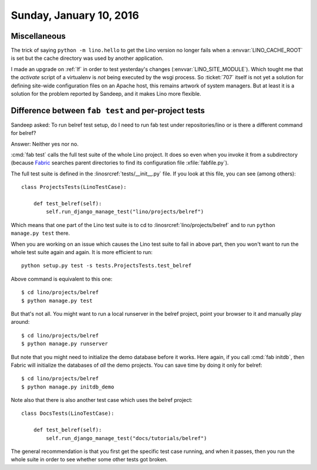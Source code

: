 ========================
Sunday, January 10, 2016
========================

Miscellaneous
=============

The trick of saying ``python -m lino.hello`` to get the Lino version
no longer fails when a :envvar:`LINO_CACHE_ROOT` is set but the cache
directory was used by another application.

I made an upgrade on :ref:`lf` in order to test yesterday's changes
(:envvar:`LINO_SITE_MODULE`).  Which tought me that the `activate`
script of a virtualenv is *not* being executed by the wsgi process.
So :ticket:`707` itself is not yet a solution for defining site-wide
configuration files on an Apache host, this remains artwork of system
managers. But at least it is a solution for the problem reported by
Sandeep, and it makes Lino more flexible.

Difference between ``fab test`` and per-project tests
=====================================================

Sandeep asked: To run belref test setup, do I need to run fab test
under repositories/lino or is there a different command for belref?

Answer: Neither yes nor no.

:cmd:`fab test` calls the full test suite of the whole Lino project.
It does so even when you invoke it from a subdirectory (because
`Fabric <http://docs.fabfile.org/en/1.10/tutorial.html>`_ searches
parent directories to find its configuration file :xfile:`fabfile.py`).

The full test suite is defined in the :linosrcref:`tests/__init__.py`
file. If you look at this file, you can see (among others)::

    class ProjectsTests(LinoTestCase):

        def test_belref(self):
            self.run_django_manage_test("lino/projects/belref")

Which means that one part of the Lino test suite is to cd to
:linosrcref:`lino/projects/belref` and to run ``python manage.py
test`` there.

When you are working on an issue which causes the Lino test suite to
fail in above part, then you won't want to run the whole test suite
again and again. It is more efficient to run::

    python setup.py test -s tests.ProjectsTests.test_belref

Above command is equivalent to this one::

    $ cd lino/projects/belref
    $ python manage.py test


But that's not all. You might want to run a local runserver in the
belref project, point your browser to it and manually play around::

    $ cd lino/projects/belref
    $ python manage.py runserver

But note that you might need to initialize the demo database before it
works. Here again, if you call :cmd:`fab initdb`, then Fabric will
initialize the databases of *all* the demo projects. You can save time
by doing it only for belref::

    $ cd lino/projects/belref
    $ python manage.py initdb_demo

Note also that there is also another test case which uses the belref
project::

    class DocsTests(LinoTestCase):
    
        def test_belref(self):
            self.run_django_manage_test("docs/tutorials/belref")

The general recommendation is that you first get the specific test
case running, and when it passes, then you run the whole suite in
order to see whether some other tests got broken.
